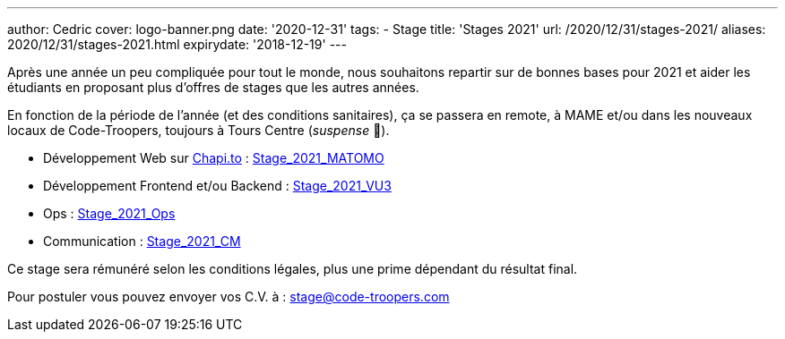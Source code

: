 ---
author: Cedric
cover: logo-banner.png
date: '2020-12-31'
tags:
- Stage
title: 'Stages 2021'
url: /2020/12/31/stages-2021/
aliases: 2020/12/31/stages-2021.html
expirydate: '2018-12-19'
---

Après une année un peu compliquée pour tout le monde, nous souhaitons repartir sur de bonnes bases pour 2021 et aider 
les étudiants en proposant plus d'offres de stages que les autres années.

En fonction de la période de l'année (et des conditions sanitaires), ça se passera en remote, à MAME et/ou dans les nouveaux locaux de Code-Troopers, toujours à Tours Centre (_suspense_ 🤭). 

- Développement Web sur https://chapi.to[Chapi.to] : https://code-troopers.com/files/Stage_2021_Matomo.pdf[Stage_2021_MATOMO]
- Développement Frontend et/ou Backend : https://code-troopers.com/files/Stage_2021_VU3.pdf[Stage_2021_VU3]
- Ops : https://code-troopers.com/files/Stage_2021_Ops.pdf[Stage_2021_Ops]
- Communication : https://code-troopers.com/files/Stage_2021_CM.pdf[Stage_2021_CM]


Ce stage sera rémunéré selon les conditions légales, plus une prime dépendant du résultat final.


Pour postuler vous pouvez envoyer vos C.V. à : stage@code-troopers.com